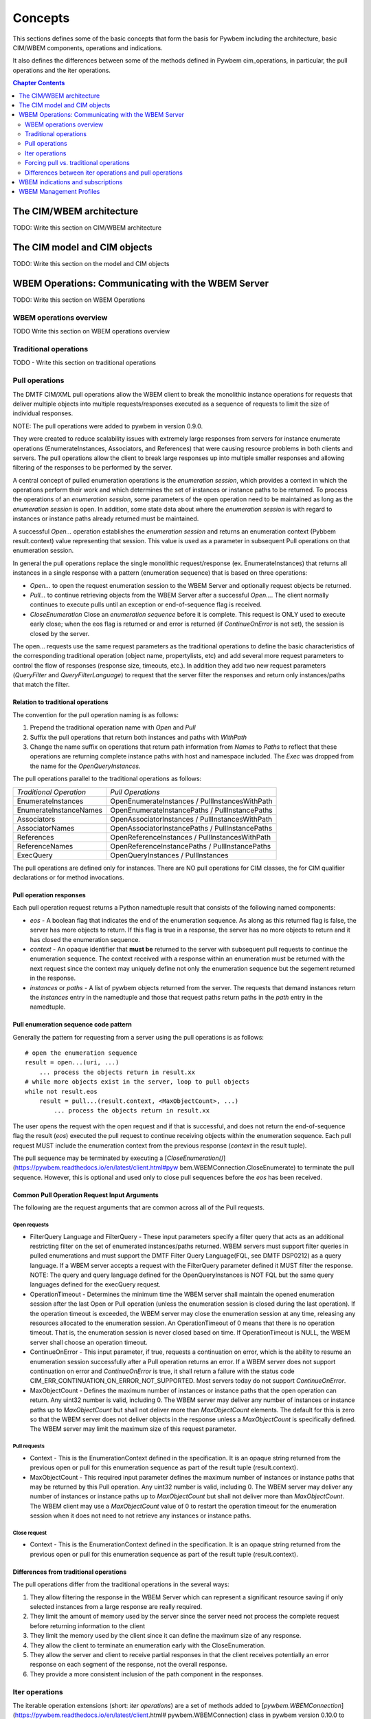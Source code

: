 
.. _`Concepts`:

Concepts
========

This sections defines some of the basic concepts that form the basis for
Pywbem including the architecture, basic CIM/WBEM components, operations
and indications.

It also defines the differences between some of the methods defined in
Pywbem cim_operations, in particular, the pull operations and the iter
operations.

.. contents:: Chapter Contents
   :depth: 2


.. _`The CIM/WBEM architecture`:

The CIM/WBEM architecture
-------------------------

TODO: Write this section on  CIM/WBEM architecture

.. _`The CIM model and CIM objects`:


The CIM model and CIM objects
-----------------------------

TODO: Write this section on the model and CIM objects


.. _`WBEM operations: Communicating with the WBEM Server`:

WBEM Operations: Communicating with the WBEM Server
---------------------------------------------------

TODO: Write this section  on WBEM Operations

.. _`WBEM operations overview`:

WBEM operations overview
^^^^^^^^^^^^^^^^^^^^^^^^

TODO Write this section on WBEM operations overview

.. _`Traditional operations`:

Traditional operations
^^^^^^^^^^^^^^^^^^^^^^

TODO - Write this section on traditional operations

.. _`Pull operations`:

Pull operations
^^^^^^^^^^^^^^^

The DMTF CIM/XML pull operations allow the WBEM client to break the
monolithic instance operations for requests that deliver multiple objects
into multiple requests/responses executed as a sequence of requests to limit
the size of individual responses.

NOTE: The pull operations were added to pywbem in version 0.9.0.

They were created to reduce scalability issues with extremely large
responses from servers for instance enumerate operations (EnumerateInstances,
Associators, and References) that were causing resource problems in both
clients and servers. The pull operations allow the client to break large responses up into
multiple smaller responses and allowing filtering of the responses to be
performed by the server.

A central concept of pulled enumeration operations is the `enumeration
session`, which provides a context in which the operations perform their
work and which determines the set of instances or instance paths to be
returned. To process the operations of an `enumeration session`, some
parameters of the open operation need to be maintained as long as the
`enumeration session` is open. In addition, some state data about where the
`enumeration session` is with regard to instances or instance paths already
returned must be maintained.

A successful `Open...` operation establishes the `enumeration session` and
returns an enumeration context (Pybbem result.context) value representing
that session. This value is used as a parameter in subsequent
Pull operations on that enumeration session.

In general the pull operations replace the single  monolithic request/response (ex. EnumerateInstances)
that returns all instances in a single response  with a pattern (enumeration sequence)
that is based on three operations:

* `Open...` to open the request enumeration session to the WBEM Server and
  optionally request objects be returned.
* `Pull...` to continue retrieving objects from the WBEM Server after a
  successful `Open...`. The client normally continues to execute pulls until an
  exception or end-of-sequence flag is received.
* `CloseEnumeration` Close an `enumeration sequence` before it is complete. This
  request is ONLY used to execute early close; when the eos flag is returned or
  and error is returned (if `ContinueOnError` is not set),
  the session is closed by the server.

The open... requests use the same request parameters as the traditional
operations to define the basic characteristics of the  corresponding
traditional operation (object name, propertylists, etc) and add several more
request parameters to control the flow of responses (response size,
timeouts, etc.). In addition they add two new request parameters
(`QueryFilter` and `QueryFilterLanguage`) to request that the server filter
the responses and return only instances/paths that match the filter.

Relation to traditional operations
""""""""""""""""""""""""""""""""""

The convention for the pull operation naming is as follows:

1. Prepend the traditional operation name with `Open` and `Pull`
2. Suffix the pull operations that return both instances and paths with `WithPath`
3. Change the name suffix on operations that return path information from `Names` to
   `Paths` to reflect that these operations are returning complete instance
   paths with host and namespace included.  The `Exec` was dropped from the
   name for the `OpenQueryInstances`.

The pull operations parallel to the traditional operations as follows:

======================== ===============================================
*Traditional Operation*  *Pull Operations*
------------------------ -----------------------------------------------
EnumerateInstances       OpenEnumerateInstances / PullInstancesWithPath
EnumerateInstanceNames   OpenEnumerateInstancePaths / PullInstancePaths
Associators              OpenAssociatorInstances / PullInstancesWithPath
AssociatorNames          OpenAssociatorInstancePaths / PullInstancePaths
References               OpenReferenceInstances / PullInstancesWithPath
ReferenceNames           OpenReferenceInstancePaths / PullInstancePaths
ExecQuery                OpenQueryInstances / PullInstances
======================== ===============================================

The pull operations are defined only for instances.  There are NO pull
operations for CIM classes, the for CIM qualifier declarations or for method
invocations.

Pull operation responses
""""""""""""""""""""""""

Each pull operation request returns a Python namedtuple result that
consists of the following named components:

* `eos` - A boolean flag that indicates the end of the enumeration sequence.
  As along as this returned flag is false, the server has more objects to return.
  If this flag is true in a response, the server has no more objects to
  return and it has closed the enumeration sequence.

* `context` - An opaque identifier that **must be** returned to the server with
  subsequent pull requests to continue the enumeration sequence. The context
  received with a response within an enumeration must be returned with the
  next request since the context may uniquely define not only the enumeration
  sequence but the segement returned in the response.

* `instances` or `paths` - A list of pywbem objects returned from the
  server.  The requests that demand instances return the `instances` entry
  in the namedtuple and those that request paths return paths in the `path` entry
  in the namedtuple.

Pull enumeration sequence code pattern
""""""""""""""""""""""""""""""""""""""

Generally the pattern for requesting from a server using the pull operations
is as follows:

::

    # open the enumeration sequence
    result = open...(uri, ...)
        ... process the objects return in result.xx
    # while more objects exist in the server, loop to pull objects
    while not result.eos
        result = pull...(result.context, <MaxObjectCount>, ...)
            ... process the objects return in result.xx

The user opens the request with the open request and if that is successful,
and does not return the end-of-sequence flag the result (`eos`) executed the
pull request to continue receiving objects within the enumeration sequence.
Each pull request MUST include the enumeration context from the previous
response (`context` in the result tuple).

The pull sequence may be terminated by executing a
[`CloseEnumeration()`](https://pywbem.readthedocs.io/en/latest/client.html#pyw
bem.WBEMConnection.CloseEnumerate) to terminate the pull sequence.  However,
this is optional and used only to close pull sequences before the `eos` has
been received.

Common Pull Operation Request Input Arguments
"""""""""""""""""""""""""""""""""""""""""""""

The following are the request arguments that are common across all of the Pull requests.

Open requests
'''''''''''''

* FilterQuery Language and FilterQuery - These input parameters specify a
  filter query that acts as an additional restricting filter on the set of
  enumerated instances/paths returned. WBEM servers must support filter
  queries in pulled enumerations and must support the DMTF Filter Query
  Language(FQL, see DMTF DSP0212) as a query language. If a WBEM server
  accepts a request with the FilterQuery parameter defined it MUST filter the
  response. NOTE: The query and query language defined for the
  OpenQueryInstances is NOT FQL but the same query languages defined for the
  execQuery request.

* OperationTimeout - Determines the minimum time the WBEM server shall
  maintain the opened enumeration session after the last Open or Pull
  operation (unless the enumeration session is closed during the last
  operation). If the operation timeout is exceeded, the WBEM server may close
  the enumeration session at any time, releasing any resources allocated to
  the enumeration session. An OperationTimeout of 0 means that there is no
  operation timeout. That is, the enumeration session is never closed based on
  time. If OperationTimeout is NULL, the WBEM server shall choose an operation
  timeout.

* ContinueOnError - This input parameter, if true, requests a continuation
  on error, which is the ability to resume an enumeration session successfully
  after a Pull operation returns an error. If a WBEM server does not support
  continuation on error and `ContinueOnError` is true, it shall return a failure
  with the status code CIM_ERR_CONTINUATION_ON_ERROR_NOT_SUPPORTED. Most servers
  today do not support `ContinueOnError`.

* MaxObjectCount - Defines the maximum number of instances or instance paths
  that the open operation can return. Any uint32 number is valid, including 0.
  The WBEM server may deliver any number of instances or instance paths up to
  `MaxObjectCount` but shall not deliver more than `MaxObjectCount` elements. The
  default for this is zero so that the WBEM server does not deliver objects in
  the response unless a `MaxObjectCount` is specifically defined. The WBEM
  server may limit the maximum size of this request parameter.

Pull requests
'''''''''''''

* Context - This is the EnumerationContext defined in the specification. It
  is an opaque string returned from the previous open or pull for this
  enumeration sequence as part of the result tuple (result.context).

* MaxObjectCount - This required input parameter defines the maximum number
  of instances or instance paths that may be returned by this Pull operation.
  Any uint32 number is valid, including 0. The WBEM server may deliver any
  number of instances or instance paths up to `MaxObjectCount` but shall not
  deliver more than `MaxObjectCount`. The WBEM client may use a `MaxObjectCount`
  value of 0 to restart the operation timeout for the enumeration session when
  it does not need to not retrieve any instances or instance paths.

Close request
'''''''''''''

* Context - This is the EnumerationContext defined in the specification. It
  is an opaque string returned from the previous open or pull for this
  enumeration sequence as part of the result tuple (result.context).

Differences from traditional operations
"""""""""""""""""""""""""""""""""""""""

The pull operations differ from the traditional operations in the several ways:

1. They allow filtering the response in the WBEM Server which can represent
   a significant resource saving if only selected instances from a large
   response are really required.
2. They limit the amount of memory used by the server since the server need
   not process the complete request before returning information to the client
3. They limit the memory used by the client since it can define the maximum
   size of any response.
4. They allow the client to terminate an enumeration early with the CloseEnumeration.
5. They allow the server and client to receive partial responses in that the
   client receives potentially an error response on each segment of the
   response, not the overall response.
6. They provide a more consistent inclusion of the path component in the responses.


.. _`Iter operations`:

Iter operations
^^^^^^^^^^^^^^^

The iterable operation extensions (short: *iter operations*) are a set of
methods added to
[`pywbem.WBEMConnection`](https://pywbem.readthedocs.io/en/latest/client.html#
pywbem.WBEMConnection) class in pywbem version 0.10.0 to simplify the use of
the pull vs. traditional operations.

These are specific to PyWBEM.

Why the iter operations exist
"""""""""""""""""""""""""""""

The iter operations provide:

1. An interface that is the same whether the user is executing the pull
operations or their equivalent traditional operations.

2. An interface that use the Python iterator paradigm to get instances or
instance paths in place of lists or tuples as for the pull operations and
traditional operations.

3. An interface that allows the user to utilize pull operations or
traditional operations with just an attribute change in WBEMConnection.

4. An interface that automatically attempts to use pull operations and if a
particular WBEM server does not support them falls back to the equivalent
traditional operations so the user does not need to worry about whether the
server supports the pull operations or if they are required for memory
optimization.

Comparison table
""""""""""""""""

The traditional operations and their equivalent pull operations are covered
by the new iter operations as follows:

======================== ================================================== ==========================
*Traditional Operation*  *Pull Operations*                                  *Iter Operation*
------------------------ -------------------------------------------------- --------------------------
EnumerateInstances       OpenEnumerateInstances / PullInstancesWithPath     IterEnumerateInstances
EnumerateInstanceNames   OpenEnumerateInstancePaths / PullInstancePaths     IterEnumerateInstancePaths
Associators              OpenAssociatorInstances / PullInstancesWithPath    IterAssociatorInstances
AssociatorNames          OpenAssociatorInstancePaths / PullInstancePaths    IterAssociatorInstancePaths
References               OpenReferenceInstances / PullInstancesWithPath     IterReferenceInstances
ReferenceNames           OpenReferenceInstancePaths / PullInstancePaths     IterReferenceInstancePaths
ExecQuery                OpenQueryInstances / PullInstances                 IterQueryInstances
======================== ================================================== ==========================


The methods for the iter operations use the same arguments as the Open...
methods of the pull operations, with exceptions noted in section
:ref: `Differences between iter operations and pull operations`.

The general pattern for use of the iter operations is:

::

    try:
        iterator = Iter...(...)
        for object in iterator:
            <process the object>
    except Error as er:
        # NOTE: objects may be received before an exception, because in each call
        # the server returns either objects or error. However, generally the
        # first error terminates the whole sequence.

These operations use the Python iterator paradigm so that the for-loop
processes CIM objects as they are received via the pull operations or via
the traditional operations if the server does not support pull operations.

Internal processing in the iter operations
""""""""""""""""""""""""""""""""""""""""""

The iter operations try to use the existing pull operations or traditional
operations and lay a layer over them to determine if the pull operations can
be used and to manage the iteration. The paradigm for the implementation of
each of these operations is generally as follows (showing an operation
returning instances as an example, and omitting the logic that closes the
pull operation):

::

    # psuedo code pattern for iter function internal processing
    if <use_pull_for_this_operation is try or true>:
        try:
            result = Open...(...)
            <use_pull_for_this_operation = true>
            for inst in result.instances:
                yield inst
            while not result.eos:
                result = PullInstancesWithPath(...)
                for inst in result.instances:
                    yield inst
            return
        except CIMError as ce:
            if <use_pull_for_this_operation is try> and
                    ce.status_code != "CIM_ERR_NOT_SUPPORTED":
                <use_pull_for_this_operation = false>
            else:
                raise
    <check for unsupported parameters when using traditional operations>
    instances = <traditional-operation>(...)
    for inst in instances:
        <fix up path in instance>
        yield inst

.. _Forcing pull vs. traditional operations:

Forcing pull vs. traditional operations
^^^^^^^^^^^^^^^^^^^^^^^^^^^^^^^^^^^^^^^

A parameter (`use_pull_operations`) has been added to the
[`pywbem.WBEMConnection`](https://pywbem.readthedocs.io/en/latest/client.html#
pywbem.WBEMConnection) constructor to optionally force the use of either the
pull operations or the traditional operations.

* If `use_pull_operations` is `True` only the pull operations will be
  executed and if this fails for any reason including `CIM_ERR_NOT_SUPPORTED`,
  the exception will be returned.

* If `use_pull_operations` is `False` only the traditional operations will
  be executed and if this fails for any reason, the exception will be returned.

* The default is `None`. In this case, first the pull operation will be
  attempted. If the first request (Open...) returns `CIM_ERR_NOT_SUPPORTED`,
  the corresponding traditional operation will be attempted.

Thus, the iter operations can be used to execute exclusively the traditional
operations by simply setting `use_pull_operations=False`.

::

    conn = pywbem.WBEMConnection(server, (username, password),
                                 default_namespace=namespace,
                                 no_verification=True,
                                 use_pull_operations=False)


.._Differences between iter operations and pull operations:

Differences between iter operations and pull operations
^^^^^^^^^^^^^^^^^^^^^^^^^^^^^^^^^^^^^^^^^^^^^^^^^^^^^^^

Use of FilterQuery
""""""""""""""""""

Since the traditional operations did not incorporate the query filters into
their input parameters, if a query filter is included in the request and the
request is passed to a traditional operation, the request will be refused
and an exception generated. This is because the specification for the
`FilterQuery` states that the server must return filtered responses and
there is no way to do that with the traditional operations.

Paths in returned instances
"""""""""""""""""""""""""""

The requirements on paths in returned instances differ between pull and
traditional operations. The iter operations have been defined to be in line
with the requirements on paths for pull operations, and the implementation
of the iter operations acts to bring the path in returned instances in line
with the requirements of the pull operations, if it uses the traditional
operation. Thus, the iter operation always returns a complete path in any
returned instances.

Use of MaxObjectCount argument
""""""""""""""""""""""""""""""

The `MaxObjectCount` argument is somewhat more limited than if the pull
operations are used directly in that:

1. It is the same value for open and pull requests.
2. The mechanism to delay responses (setting `MaxObjectCount=0` and
   executing a Pull...() method) cannot be used so the interoperation timeout
   must be sufficient for the client to complete its processing.

Receiving returned objects before an exception
""""""""""""""""""""""""""""""""""""""""""""""

In general the pull operations receive either objects or error for each
request (open or pull). Since these operations may be called to get objects
from the server the iterator may receive objects before an exception is
executed. In general, unless the `ContinueOnError` flag is set, the
enumeration sequence will terminate after the first error and that error is
an indication that not all objects were received from the server.
If the traditional enumerate function is called by the Iter...() method,
either objects or an error are received, never both.

Closing an Iter operation before it is complete
"""""""""""""""""""""""""""""""""""""""""""""""

An iter operation may be closed before the processing from the server is
complete by executing the `close()` function on the iterator:

::

    inst_iterator = conn.IterEnumerateInstances(classname,
                                                MaxObjectCount=max_obj_cnt)
    for inst in inst_iterator:
        if <instance fails some test>
            inst_iterator.close()
        else:
            <process the instance>

Note that if the operation executed was the traditional operation rather
than the pull operation, the `close()` will do nothing since the response
instances are received as a single block. If the enumeration sequence is
already complete, this call will also be ignored.

.. _`WBEM Indications and subscriptions`:

WBEM indications and subscriptions
----------------------------------

TODO: write this Section on indications and subscriptions

.. _`WBEM Management Profiles`:

WBEM Management Profiles
------------------------

TODO: Create this section describing profiles, why there exist and
very generally how to use them

